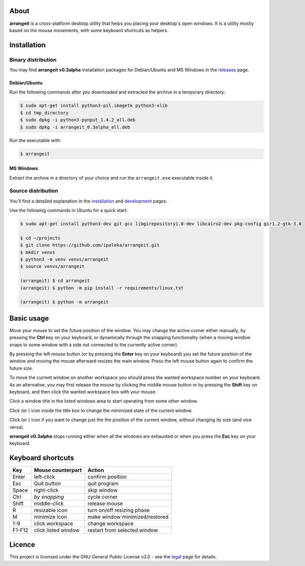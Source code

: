 .. image:: https://github.com/ipaleka/arrangeit/raw/master/arrangeit/resources/logo.png
   :width: 400px
   :alt: arrangeit logo with slogan
   :align: left

About
=====

**arrangeit** is a cross-platform desktop utility that helps you placing your
desktop's open windows. It is a utility mostly based on the mouse movements, with
some keyboard shortcuts as helpers.


Installation
============

Binary distribution
-------------------

You may find **arrangeit v0.3alpha** installation packages for Debian/Ubuntu and
MS Windows in the releases_ page.

.. _releases: https://github.com/ipaleka/arrangeit/releases


Debian/Ubuntu
^^^^^^^^^^^^^

Run the following commands after you downloaded and extracted the archive in a
temporary directory:

.. code-block:: bash

  $ sudo apt-get install python3-pil.imagetk python3-xlib
  $ cd tmp_directory
  $ sudo dpkg -i python3-pynput_1.4.2_all.deb
  $ sudo dpkg -i arrangeit_0.3alpha_all.deb


Run the executable with:

.. code-block:: bash

  $ arrangeit


MS Windows
^^^^^^^^^^

Extract the archive in a directory of your choice and run the ``arrangeit.exe``
executable inside it.


Source distribution
-------------------

You'll find a detailed explanation in the installation_ and development_ pages.

Use the following commands in Ubuntu for a quick start:

.. code-block:: bash

  $ sudo apt-get install python3-dev git gcc libgirepository1.0-dev libcairo2-dev pkg-config gir1.2-gtk-3.0

  $ cd ~/projects
  $ git clone https://github.com/ipaleka/arrangeit.git
  $ mkdir venvs
  $ python3 -m venv venvs/arrangeit
  $ source venvs/arrangeit

  (arrangeit) $ cd arrangeit
  (arrangeit) $ python -m pip install -r requirements/linux.txt

  (arrangeit) $ python -m arrangeit


Basic usage
===========

Move your mouse to set the future position of the window. You may change the active
corner either manually, by pressing the **Ctrl** key on your keyboard, or dynamically
through the snapping functionality (when a moving window snaps to some window with a
side not connected to the currently active corner).

By pressing the left mouse button (or by pressing the **Enter** key on your keyboard)
you set the future position of the window and moving the mouse afterward resizes the
main window. Press the left mouse button again to confirm the future size.

To move the current window on another workspace you should press the wanted workspace
number on your keyboard. As an alternative, you may first release the mouse by
clicking the middle mouse button or by pressing the **Shift** key on keyboard, and
then click the wanted workspace box with your mouse.

Click a window title in the listed windows area to start operating from some other
window.

Click |minimize| (or |restore|) icon inside the title box to change the minimized
state of the current window.

Click |fixed| (or |resizable|) icon if you want to change just the the position of the
current window, without changing its size (and vice versa).

**arrangeit v0.3alpha** stops running either when all the windows are exhausted or
when you press the **Esc** key on your keyboard.

.. |resizable| image:: ./docs/_static/resize.png
.. |fixed| image:: ./docs/_static/move.png
.. |restore| image:: ./docs/_static/restore.png
.. |minimize| image:: ./docs/_static/minimize.png


Keyboard shortcuts
==================

======  ===================  =============
 Key    Mouse                Action
        counterpart
======  ===================  =============
Enter   left-click           confirm position
Esc     Quit button          quit program
Space   right-click          skip window
Ctrl    *by snapping*        cycle corner
Shift   middle-click         release mouse
R       resizable icon       turn on/off resizing phase
M       minimize icon        make window minimized/restored
1-9     click workspace      change workspace
F1-F12  click listed window  restart from selected window
======  ===================  =============


Licence
=======

This project is licensed under the GNU General Public License v3.0 - see the
legal_ page for details.

.. _installation: https://github.com/ipaleka/arrangeit/blob/master/docs/installation.rst
.. _development: https://github.com/ipaleka/arrangeit/blob/master/docs/development.rst
.. _legal: https://github.com/ipaleka/arrangeit/blob/master/docs/legal.rst
